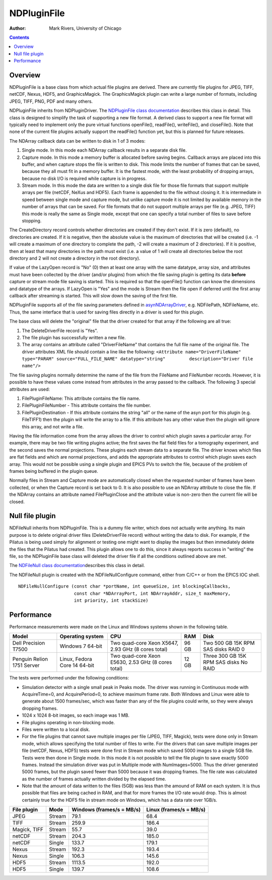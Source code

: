 NDPluginFile
============
:author: Mark Rivers, University of Chicago

.. contents:: Contents

Overview
--------

NDPluginFile is a base class from which actual file plugins are derived.
There are currently file plugins for JPEG, TIFF, netCDF, Nexus, HDF5,
and GraphicsMagick. The GraphicsMagick plugin can write a large number
of formats, including JPEG, TIFF, PNG, PDF and many others.

NDPluginFile inherits from NDPluginDriver. The `NDPluginFile class
documentation <../areaDetectorDoxygenHTML/class_n_d_plugin_file.html>`__
describes this class in detail. This class is designed to simplify the
task of supporting a new file format. A derived class to support a new
file format will typically need to implement only the pure virtual
functions openFile(), readFile(), writeFile(), and closeFile(). Note
that none of the current file plugins actually support the readFile()
function yet, but this is planned for future releases.

The NDArray callback data can be written to disk in 1 of 3 modes:

#. Single mode. In this mode each NDArray callback results in a separate
   disk file.
#. Capture mode. In this mode a memory buffer is allocated before saving
   begins. Callback arrays are placed into this buffer, and when capture
   stops the file is written to disk. This mode limits the number of
   frames that can be saved, because they all must fit in a memory
   buffer. It is the fastest mode, with the least probability of
   dropping arrays, because no disk I/O is required while capture is in
   progress.
#. Stream mode. In this mode the data are written to a single disk file
   for those file formats that support multiple arrays per file (netCDF,
   NeXus and HDF5). Each frame is appended to the file without closing
   it. It is intermediate in speed between single mode and capture mode,
   but unlike capture mode it is not limited by available memory in the
   number of arrays that can be saved. For file formats that do not
   support multiple arrays per file (e.g. JPEG, TIFF) this mode is
   really the same as Single mode, except that one can specify a total
   number of files to save before stopping.

The CreateDirectory record controls whether directories are created if
they don't exist. If it is zero (default), no directories are created.
If it is negative, then the absolute value is the maximum of directories
that will be created (i.e. -1 will create a maximum of one directory to
complete the path, -2 will create a maximum of 2 directories). If it is
positive, then at least that many directories in the path must exist
(i.e. a value of 1 will create all directories below the root directory
and 2 will not create a directory in the root directory).

If value of the LazyOpen record is "No" (0) then at least one array with
the same datatype, array size, and attributes must have been collected
by the driver (and/or plugins) from which the file saving plugin is
getting its data **before** capture or stream mode file saving is
started. This is required so that the openFile() function can know the
dimensions and datatype of the arrays. If LazyOpen is "Yes" and the mode
is Stream then the file open if deferred until the first array callback
after streaming is started. This will slow down the saving of the first
file.

NDPluginFile supports all of the file saving parameters defined in
`asynNDArrayDriver <areaDetectorDoc.html#asynNDArrayDriver>`__, e.g.
NDFilePath, NDFileName, etc. Thus, the same interface that is used for
saving files directly in a driver is used for this plugin.

The base class will delete the "original" file that the driver created
for that array if the following are all true:

#. The DeleteDriverFile record is "Yes".
#. The file plugin has successfully written a new file.
#. The array contains an attribute called "DriverFileName" that contains
   the full file name of the original file. The driver attributes XML
   file should contain a line like the following:
   ``<Attribute name="DriverFileName" type="PARAM" source="FULL_FILE_NAME" datatype="string"         description="Driver file name"/>``

The file saving plugins normally determine the name of the file from the
FileName and FileNumber records. However, it is possible to have these
values come instead from attributes in the array passed to the callback.
The following 3 special attributes are used:

#. FilePluginFileName: This attribute contains the file name.
#. FilePluginFileNumber - This attribute contains the file number.
#. FilePluginDestination - If this attribute contains the string "all"
   or the name of the asyn port for this plugin (e.g. FileTIFF1) then
   the plugin will write the array to a file. If this attribute has any
   other value then the plugin will ignore this array, and not write a
   file.

Having the file information come from the array allows the driver to
control which plugin saves a particular array. For example, there may be
two file writing plugins active; the first saves the flat field files
for a tomography experiment, and the second saves the normal
projections. These plugins each stream data to a separate file. The
driver knows which files are flat fields and which are normal
projections, and adds the appropriate attributes to control which plugin
saves each array. This would not be possible using a single plugin and
EPICS PVs to switch the file, because of the problem of frames being
buffered in the plugin queue.

Normally files in Stream and Capture mode are automatically closed when
the requested number of frames have been collected, or when the Capture
record is set back to 0. It is also possible to use an NDArray attribute
to close the file. If the NDArray contains an attribute named
FilePluginClose and the attribute value is non-zero then the current
file will be closed.

.. _Null:

Null file plugin
----------------

NDFileNull inherits from NDPluginFile. This is a dummy file writer,
which does not actually write anything. Its main purpose is to delete
original driver files (DeleteDriverFile record) without writing the data
to disk. For example, if the Pilatus is being used simply for alignment
or testing one might want to display the images but then immediately
delete the files that the Pilatus had created. This plugin allows one to
do this, since it always reports success in "writing" the file, so the
NDPluginFile base class will deleted the driver file if all the
conditions outlined above are met.

The `NDFileNull class
documentation <../areaDetectorDoxygenHTML/class_n_d_file_null.html>`__\ describes
this class in detail.

The NDFileNull plugin is created with the NDFileNullConfigure command,
either from C/C++ or from the EPICS IOC shell.

::

   NDFileNullConfigure (const char *portName, int queueSize, int blockingCallbacks, 
                        const char *NDArrayPort, int NDArrayAddr, size_t maxMemory, 
                        int priority, int stackSize)
     

.. _Performance:

Performance
-----------

Performance measurements were made on the Linux and Windows systems
shown in the following table.

+-------------+-------------+-------------+-------------+-------------+
| Model       | Operating   | CPU         | RAM         | Disk        |
|             | system      |             |             |             |
+=============+=============+=============+=============+=============+
| Dell        | Windows 7   | Two         | 96 GB       | Two 500 GB  |
| Precision   | 64-bit      | quad-core   |             | 15K RPM SAS |
| T7500       |             | Xeon X5647, |             | disks RAID  |
|             |             | 2.93 GHz (8 |             | 0           |
|             |             | cores       |             |             |
|             |             | total)      |             |             |
+-------------+-------------+-------------+-------------+-------------+
| Penguin     | Linux,      | Two         | 12 GB       | Three 300   |
| Relion 1751 | Fedora Core | quad-core   |             | GB 15K RPM  |
| Server      | 14 64-bit   | Xeon E5630, |             | SAS disks   |
|             |             | 2.53 GHz (8 |             | No RAID     |
|             |             | cores       |             |             |
|             |             | total)      |             |             |
+-------------+-------------+-------------+-------------+-------------+

The tests were performed under the following conditions:

-  Simulation detector with a single small peak in Peaks mode. The
   driver was running in Continuous mode with AcquireTime=0, and
   AcquirePeriod=0, to achieve maximum frame rate. Both Windows and
   Linux were able to generate about 1500 frames/sec, which was faster
   than any of the file plugins could write, so they were always
   dropping frames.
-  1024 x 1024 8-bit images, so each image was 1 MB.
-  File plugins operating in non-blocking mode.
-  Files were written to a local disk.
-  For the file plugins that cannot save multiple images per file (JPEG,
   TIFF, Magick), tests were done only in Stream mode, which allows
   specifying the total number of files to write. For the drivers that
   can save multiple images per file (netCDF, Nexus, HDF5) tests were
   done first in Stream mode which saved 5000 images to a single 5GB
   file. Tests were then done in Single mode. In this mode it is not
   possible to tell the file plugin to save exactly 5000 frames. Instead
   the simulation driver was put in Multiple mode with NumImages=5000.
   Thus the driver generated 5000 frames, but the plugin saved fewer
   than 5000 because it was dropping frames. The file rate was
   calculated as the number of frames actually written divided by the
   elapsed time.
-  Note that the amount of data written to the files (5GB) was less than
   the amound of RAM on each system. It is thus possible that files are
   being cached in RAM, and that for more frames the I/O rate would
   drop. This is almost certainly true for the HDF5 file in stream mode
   on Windows, which has a data rate over 1GB/s.

+--------------+--------+---------------------------+-------------------------+
| File plugin  | Mode   | Windows (frames/s = MB/s) | Linux (frames/s = MB/s) |
+==============+========+===========================+=========================+
| JPEG         | Stream | 79.1                      | 68.4                    |
+--------------+--------+---------------------------+-------------------------+
| TIFF         | Stream | 259.9                     | 186.4                   |
+--------------+--------+---------------------------+-------------------------+
| Magick, TIFF | Stream | 55.7                      | 39.0                    |
+--------------+--------+---------------------------+-------------------------+
| netCDF       | Stream | 204.3                     | 185.0                   |
+--------------+--------+---------------------------+-------------------------+
| netCDF       | Single | 133.7                     | 179.1                   |
+--------------+--------+---------------------------+-------------------------+
| Nexus        | Stream | 192.3                     | 193.4                   |
+--------------+--------+---------------------------+-------------------------+
| Nexus        | Single | 106.3                     | 145.6                   |
+--------------+--------+---------------------------+-------------------------+
| HDF5         | Stream | 1113.5                    | 192.0                   |
+--------------+--------+---------------------------+-------------------------+
| HDF5         | Single | 139.7                     | 108.6                   |
+--------------+--------+---------------------------+-------------------------+
